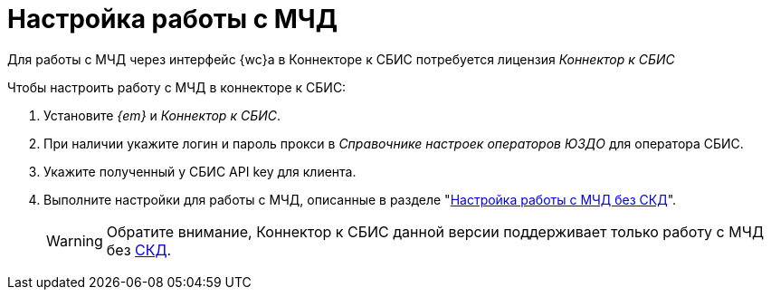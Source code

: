 = Настройка работы с МЧД

// Работа с МЧД в данной версии системы не поддерживается.

Для работы с МЧД через интерфейс {wc}а в Коннекторе к СБИС потребуется лицензия _Коннектор к СБИС_
// может потребоваться лицензия. Опции лицензии _Модуль интеграции с провайдерами внешнего ЭДО_, _Модуль регистрации МЧД через провайдеров внешнего ЭДО_ или _Коннектор к СБИС_ потребуются для передачи на регистрацию и отправки МЧД.
//
// При проверке, регистрации и отзыве МЧД дополнительной лицензии не требуется.
//
// Для передачи и отправки документов, подписанных МЧД в модуле ЭДО:

.Чтобы настроить работу с МЧД в коннекторе к СБИС:
. Установите _{em}_ и _Коннектор к СБИС_.
. При наличии укажите логин и пароль прокси в _Справочнике настроек операторов ЮЗДО_ для оператора СБИС.
. Укажите полученный у СБИС API key для клиента.
// . На вкладке Сервисы xref:admin:attorney-settings.adoc[укажите] сервис для работы с МЧД.
. Выполните настройки для работы с МЧД, описанные в разделе "xref:admin:attorney-settings.adoc#no-skd[Настройка работы с МЧД без СКД]".
+
WARNING: Обратите внимание, Коннектор к СБИС данной версии поддерживает только работу с МЧД без xref:system:ROOT:terms.adoc#attorney[СКД].
